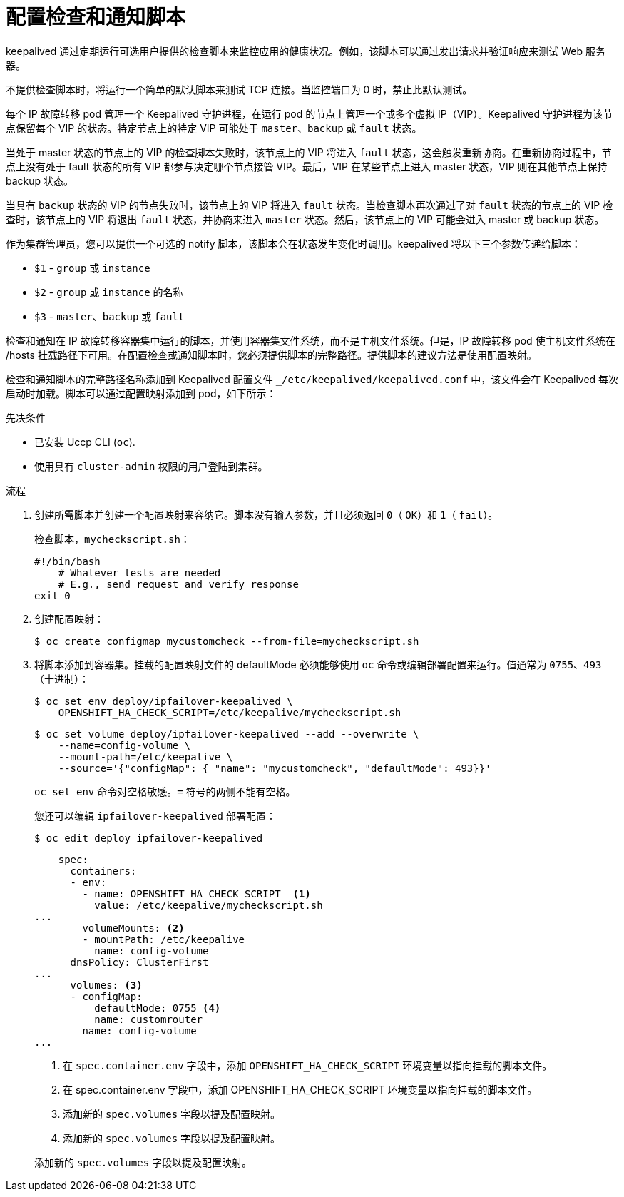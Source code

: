 // Module included in the following assemblies:
//
// * networking/configuring-ipfailover.adoc

:_content-type: PROCEDURE
[id="nw-ipfailover-configuring-check-notify-scripts_{context}"]
= 配置检查和通知脚本

keepalived 通过定期运行可选用户提供的检查脚本来监控应用的健康状况。例如，该脚本可以通过发出请求并验证响应来测试 Web 服务器。

不提供检查脚本时，将运行一个简单的默认脚本来测试 TCP 连接。当监控端口为 0 时，禁止此默认测试。

每个 IP 故障转移 pod 管理一个 Keepalived 守护进程，在运行 pod 的节点上管理一个或多个虚拟 IP（VIP）。Keepalived 守护进程为该节点保留每个 VIP 的状态。特定节点上的特定 VIP 可能处于 `master`、`backup` 或 `fault` 状态。

当处于 master 状态的节点上的 VIP 的检查脚本失败时，该节点上的 VIP 将进入 `fault` 状态，这会触发重新协商。在重新协商过程中，节点上没有处于 fault 状态的所有 VIP 都参与决定哪个节点接管 VIP。最后，VIP 在某些节点上进入 master 状态，VIP 则在其他节点上保持 backup 状态。

当具有 `backup` 状态的 VIP 的节点失败时，该节点上的 VIP 将进入 `fault` 状态。当检查脚本再次通过了对 `fault` 状态的节点上的 VIP 检查时，该节点上的 VIP 将退出 `fault` 状态，并协商来进入 `master` 状态。然后，该节点上的 VIP 可能会进入 master 或 backup 状态。

作为集群管理员，您可以提供一个可选的 notify 脚本，该脚本会在状态发生变化时调用。keepalived 将以下三个参数传递给脚本：

* `$1` - `group` 或 `instance`
* `$2` - `group` 或 `instance` 的名称
* `$3` - `master`、`backup` 或 `fault`

检查和通知在 IP 故障转移容器集中运行的脚本，并使用容器集文件系统，而不是主机文件系统。但是，IP 故障转移 pod 使主机文件系统在 /hosts 挂载路径下可用。在配置检查或通知脚本时，您必须提供脚本的完整路径。提供脚本的建议方法是使用配置映射。

检查和通知脚本的完整路径名称添加到 Keepalived 配置文件 `_/etc/keepalived/keepalived.conf` 中，该文件会在 Keepalived 每次启动时加载。脚本可以通过配置映射添加到 pod，如下所示：

.先决条件

* 已安装 Uccp CLI (`oc`).
* 使用具有 `cluster-admin` 权限的用户登陆到集群。

.流程

. 创建所需脚本并创建一个配置映射来容纳它。脚本没有输入参数，并且必须返回 `0`（ `OK`）和 `1`（ `fail`）。
+
检查脚本，`mycheckscript.sh`：
+
[source,bash]
----
#!/bin/bash
    # Whatever tests are needed
    # E.g., send request and verify response
exit 0
----

. 创建配置映射：
+
[source,terminal]
----
$ oc create configmap mycustomcheck --from-file=mycheckscript.sh
----
+
. 将脚本添加到容器集。挂载的配置映射文件的 defaultMode 必须能够使用 `oc` 命令或编辑部署配置来运行。值通常为 `0755`、`493`（十进制）：
+
[source,terminal]
----
$ oc set env deploy/ipfailover-keepalived \
    OPENSHIFT_HA_CHECK_SCRIPT=/etc/keepalive/mycheckscript.sh
----
+
[source,terminal]
----
$ oc set volume deploy/ipfailover-keepalived --add --overwrite \
    --name=config-volume \
    --mount-path=/etc/keepalive \
    --source='{"configMap": { "name": "mycustomcheck", "defaultMode": 493}}'
----
+
[注意]
====
`oc set env` 命令对空格敏感。`=` 符号的两侧不能有空格。
====
+
[提示]
====
您还可以编辑 `ipfailover-keepalived` 部署配置：

[source,terminal]
----
$ oc edit deploy ipfailover-keepalived
----

[source,yaml]
----
    spec:
      containers:
      - env:
        - name: OPENSHIFT_HA_CHECK_SCRIPT  <1>
          value: /etc/keepalive/mycheckscript.sh
...
        volumeMounts: <2>
        - mountPath: /etc/keepalive
          name: config-volume
      dnsPolicy: ClusterFirst
...
      volumes: <3>
      - configMap:
          defaultMode: 0755 <4>
          name: customrouter
        name: config-volume
...
----
<1> 在 `spec.container.env` 字段中，添加 `OPENSHIFT_HA_CHECK_SCRIPT` 环境变量以指向挂载的脚本文件。
<2> 在 spec.container.env 字段中，添加 OPENSHIFT_HA_CHECK_SCRIPT 环境变量以指向挂载的脚本文件。
<3> 添加新的 `spec.volumes` 字段以提及配置映射。
<4> 添加新的 `spec.volumes` 字段以提及配置映射。

添加新的 `spec.volumes` 字段以提及配置映射。
====
